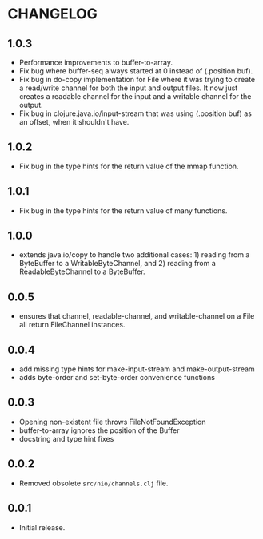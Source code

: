 #+STARTUP: hidestars showall
* CHANGELOG
** 1.0.3
   - Performance improvements to buffer-to-array.
   - Fix bug where buffer-seq always started at 0 instead of (.position buf).
   - Fix bug in do-copy implementation for File where it was trying to create a
     read/write channel for both the input and output files.  It now just
     creates a readable channel for the input and a writable channel for the
     output.
   - Fix bug in clojure.java.io/input-stream that was using (.position buf) as
     an offset, when it shouldn't have.
** 1.0.2
   - Fix bug in the type hints for the return value of the mmap function.
** 1.0.1
   - Fix bug in the type hints for the return value of many functions.
** 1.0.0
   - extends java.io/copy to handle two additional cases: 1) reading
     from a ByteBuffer to a WritableByteChannel, and 2) reading from
     a ReadableByteChannel to a ByteBuffer.
** 0.0.5
   - ensures that channel, readable-channel, and writable-channel on a File all
     return FileChannel instances.
** 0.0.4
   - add missing type hints for make-input-stream and make-output-stream
   - adds byte-order and set-byte-order convenience functions
** 0.0.3
   - Opening non-existent file throws FileNotFoundException
   - buffer-to-array ignores the position of the Buffer
   - docstring and type hint fixes
** 0.0.2
   - Removed obsolete ~src/nio/channels.clj~ file.
** 0.0.1
   - Initial release.
